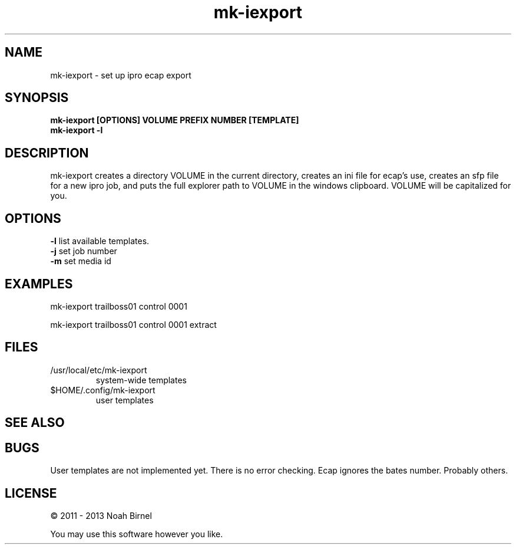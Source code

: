 .TH mk-iexport 1 mk-iexport\-0.0.2
.SH NAME
mk-iexport \- set up ipro ecap export
.SH SYNOPSIS
.B mk-iexport [OPTIONS] VOLUME PREFIX NUMBER [TEMPLATE]
.br
.B mk-iexport -l
.SH DESCRIPTION
mk-iexport creates a directory VOLUME in the current directory,
creates an ini file for ecap's use,
creates an sfp file for a new ipro job,
and puts the full explorer path to VOLUME in the windows clipboard.
VOLUME will be capitalized for you.
.SH OPTIONS
.B -l
list available templates.
.br
.B -j
set job number
.br
.B -m
set media id
.br
.SH EXAMPLES
mk-iexport trailboss01 control 0001
.sp
mk-iexport trailboss01 control 0001 extract
.SH FILES
.IP /usr/local/etc/mk-iexport
system-wide templates
.IP $HOME/.config/mk-iexport
user templates
.SH SEE ALSO
.SH BUGS
User templates are not implemented yet.
There is no error checking.
Ecap ignores the bates number.
Probably others.
.SH LICENSE
\(co 2011 - 2013 Noah Birnel
.sp
You may use this software however you like.
